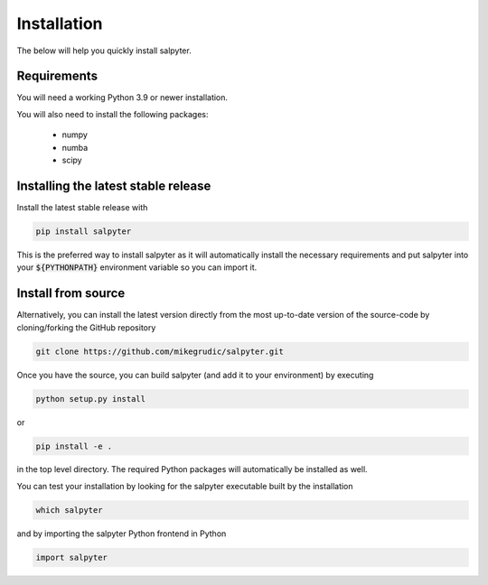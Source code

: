 .. _install:

Installation
============

The below will help you quickly install salpyter.

Requirements
------------

You will need a working Python 3.9 or newer installation.

You will also need to install the following packages:

    * numpy

    * numba

    * scipy

Installing the latest stable release
------------------------------------

Install the latest stable release with

.. code-block:: bash

    pip install salpyter

This is the preferred way to install salpyter as it will
automatically install the necessary requirements and put salpyter
into your :code:`${PYTHONPATH}` environment variable so you can 
import it.

Install from source
-------------------

Alternatively, you can install the latest version directly from the most up-to-date version
of the source-code by cloning/forking the GitHub repository 

.. code-block:: bash

    git clone https://github.com/mikegrudic/salpyter.git


Once you have the source, you can build salpyter (and add it to your environment)
by executing

.. code-block:: bash

    python setup.py install

or

.. code-block:: bash

    pip install -e .

in the top level directory. The required Python packages will automatically be 
installed as well.

You can test your installation by looking for the salpyter 
executable built by the installation

.. code-block:: bash

    which salpyter

and by importing the salpyter Python frontend in Python

.. code-block:: python

    import salpyter
